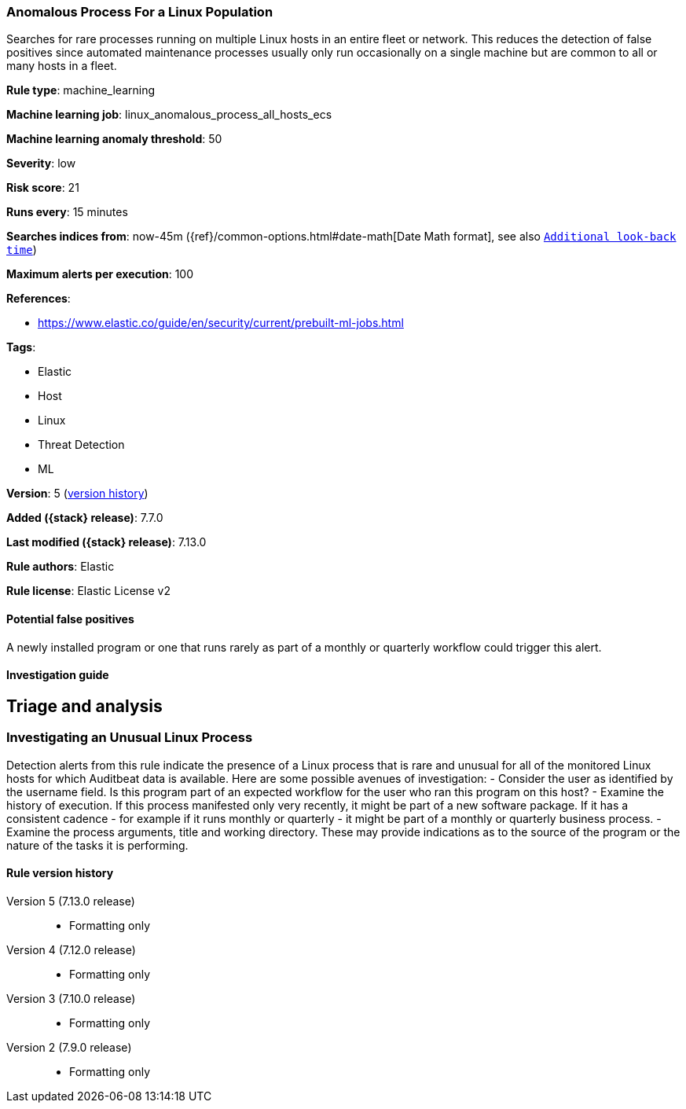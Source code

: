 [[anomalous-process-for-a-linux-population]]
=== Anomalous Process For a Linux Population

Searches for rare processes running on multiple Linux hosts in an entire fleet or network. This reduces the detection of false positives since automated maintenance processes usually only run occasionally on a single machine but are common to all or many hosts in a fleet.

*Rule type*: machine_learning

*Machine learning job*: linux_anomalous_process_all_hosts_ecs

*Machine learning anomaly threshold*: 50


*Severity*: low

*Risk score*: 21

*Runs every*: 15 minutes

*Searches indices from*: now-45m ({ref}/common-options.html#date-math[Date Math format], see also <<rule-schedule, `Additional look-back time`>>)

*Maximum alerts per execution*: 100

*References*:

* https://www.elastic.co/guide/en/security/current/prebuilt-ml-jobs.html

*Tags*:

* Elastic
* Host
* Linux
* Threat Detection
* ML

*Version*: 5 (<<anomalous-process-for-a-linux-population-history, version history>>)

*Added ({stack} release)*: 7.7.0

*Last modified ({stack} release)*: 7.13.0

*Rule authors*: Elastic

*Rule license*: Elastic License v2

==== Potential false positives

A newly installed program or one that runs rarely as part of a monthly or quarterly workflow could trigger this alert.

==== Investigation guide

## Triage and analysis

### Investigating an Unusual Linux Process
Detection alerts from this rule indicate the presence of a Linux process that is rare and unusual for all of the monitored Linux hosts for which Auditbeat data is available. Here are some possible avenues of investigation:
- Consider the user as identified by the username field. Is this program part of an expected workflow for the user who ran this program on this host?
- Examine the history of execution. If this process manifested only very recently, it might be part of a new software package. If it has a consistent cadence - for example if it runs monthly or quarterly - it might be part of a monthly or quarterly business process.
- Examine the process arguments, title and working directory. These may provide indications as to the source of the program or the nature of the tasks it is performing.

[[anomalous-process-for-a-linux-population-history]]
==== Rule version history

Version 5 (7.13.0 release)::
* Formatting only

Version 4 (7.12.0 release)::
* Formatting only

Version 3 (7.10.0 release)::
* Formatting only

Version 2 (7.9.0 release)::
* Formatting only

